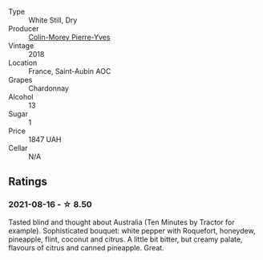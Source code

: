 #+attr_html: :class wine-main-image
[[file:/images/d4/2189bb-d2e7-483f-a342-5c825997921c/2021-08-18-10-33-06-598E4464-4ED3-45C4-8B6D-E805746CA0DE-1-105-c.webp]]

- Type :: White Still, Dry
- Producer :: [[barberry:/producers/70b5a0f1-e020-4074-99a7-cc93c1e7cf99][Colin-Morey Pierre-Yves]]
- Vintage :: 2018
- Location :: France, Saint-Aubin AOC
- Grapes :: Chardonnay
- Alcohol :: 13
- Sugar :: 1
- Price :: 1847 UAH
- Cellar :: N/A

** Ratings

*** 2021-08-16 - ☆ 8.50

Tasted blind and thought about Australia (Ten Minutes by Tractor for example). Sophisticated bouquet: white pepper with Roquefort, honeydew, pineapple, flint, coconut and citrus. A little bit bitter, but creamy palate, flavours of citrus and canned pineapple. Great.

